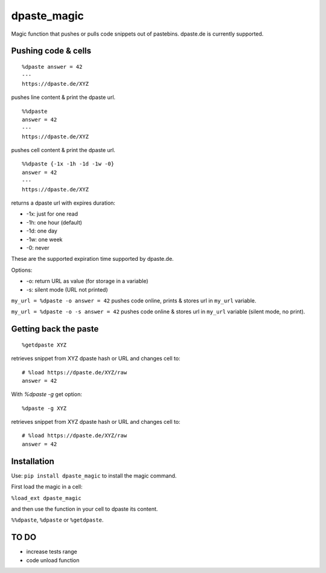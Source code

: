 dpaste\_magic
=============

Magic function that pushes or pulls code snippets out of pastebins.
dpaste.de is currently supported.

Pushing code & cells
--------------------

::

    %dpaste answer = 42
    ---
    https://dpaste.de/XYZ

pushes line content & print the dpaste url.

::

    %%dpaste
    answer = 42
    ---
    https://dpaste.de/XYZ

pushes cell content & print the dpaste url.

::

    %%dpaste {-1x -1h -1d -1w -0}
    answer = 42
    ---
    https://dpaste.de/XYZ

returns a dpaste url with expires duration:

- -1x: just for one read
- -1h: one hour (default)
- -1d: one day
- -1w: one week
- -0: never

These are the supported expiration time supported by dpaste.de.

Options:

- -o: return URL as value (for storage in a variable)
- -s: silent mode (URL not printed)

``my_url = %dpaste -o answer = 42`` pushes code online, prints & stores
url in ``my_url`` variable.

``my_url = %dpaste -o -s answer = 42`` pushes code online & stores url in
``my_url`` variable (silent mode, no print).

Getting back the paste
----------------------

::

    %getdpaste XYZ

retrieves snippet from XYZ dpaste hash or URL and changes cell to:
::
    # %load https://dpaste.de/XYZ/raw
    answer = 42

With `%dpaste -g` get option:
::
    %dpaste -g XYZ

retrieves snippet from XYZ dpaste hash or URL and changes cell to:
::
    # %load https://dpaste.de/XYZ/raw
    answer = 42

Installation
------------

Use: ``pip install dpaste_magic`` to install the magic command.

First load the magic in a cell:

``%load_ext dpaste_magic``

and then use the function in your cell to dpaste its content.

``%%dpaste``, ``%dpaste`` or ``%getdpaste``.

TO DO
-----

-  increase tests range
-  code unload function
